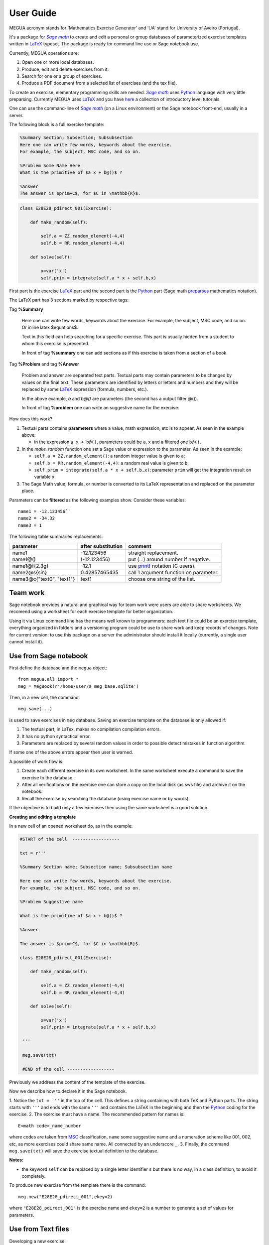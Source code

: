 
.. _userguide:

User Guide
==========

MEGUA acronym stands for 'Mathematics Exercise Generator' and 'UA' stand for University of Aveiro (Portugal). 

It's a package for |sagemath|_ to create and edit a personal 
or group databases of parameterized exercise templates written in LaTeX_ typeset. 
The package is ready for command line use or Sage notebook use. 
    
Currently, MEGUA operations are:

1. Open one or more local databases.
2. Produce, edit and delete exercises from it.
3. Search for one or a group of exercises.
4. Produce a PDF document from a selected list of exercises (and the tex file).

To create an exercise, elementary programming skills are needed. |sagemath|_ uses Python_ language 
with very little preparsing. Currently MEGUA uses LaTeX_ and you have here_ a collection of introductory level tutorials.

One can use the command-line of |sagemath|_ (on a Linux environment) or the Sage notebook front-end, usually in a server.

.. |sagemath| replace:: *Sage math*
.. _sagemath: http://www.sagemath.org
.. _Python: http://www.python.org
.. _LaTeX: http://www.tug.org
.. _here: http://www.tug.org/begin.html

The following block is a full exercise template:

.. code-block:: latex

   %Summary Section; Subsection; Subsubsection
   Here one can write few words, keywords about the exercise.
   For example, the subject, MSC code, and so on.

   %Problem Some Name Here
   What is the primitive of $a x + b@()$ ?

   %Answer
   The answer is $prim+C$, for $C in \mathbb{R}$.

.. code-block:: python

   class E28E28_pdirect_001(Exercise):

       def make_random(self):

           self.a = ZZ.random_element(-4,4)
           self.b = RR.random_element(-4,4)

       def solve(self):

           x=var('x')
           self.prim = integrate(self.a * x + self.b,x)

First part is the exercise LaTeX_ part and the second part is the Python_ part (Sage math preparses_ mathematics notation).


.. _preparses: http://www.sagemath.org/doc/reference/sage/misc/preparser.html


The LaTeX part has 3 sections marked by respective tags:

Tag **%Summary**

    Here one can write few words, keywords about the exercise.
    For example, the subject, MSC code, and so on. Or inline latex $equations$.

    Text in this field can help searching for a specific exercise. 
    This part is usually hidden from a student to whom this exercise is presented.

    In front of tag **%summary** one can add sections as if this exercise is taken from a section of a book.

Tag **%Problem** and tag **%Answer**

    Problem and answer are separated text parts.
    Textual parts may contain parameters to be changed by values on the final text. 
    These parameters are identified by letters or letters and numbers and they will be replaced by some LaTeX_ expression (formula, numbers, etc.). 

    In the above example, `a` and `b@()` are parameters (the second has a output filter @()). 

    In front of tag **%problem** one can write an suggestive name for the exercise.

How does this work? 

1. Textual parts contains **parameters** where a value, math expression, etc is to appear; As seen in the example above:

   *  in the expression ``a x + b@()``, parameters could be ``a``, ``x`` and a filtered one ``b@()``.

2. In the *make_random* function one set a Sage value or expression to the parameter.  As seen in the example:

   * ``self.a = ZZ.random_element()``: a random integer value is given to ``a``;
   * ``self.b = RR.random_element(-4,4)``: a random real value is given to ``b``;
   * ``self.prim = integrate(self.a * x + self.b,x)``: parameter ``prim`` will get the integration result on variable ``x``.

3. The Sage Math value, formula, or number is converted to its LaTeX representation and replaced on the parameter place.


.. _megvariables: 


Parameters can be **filtered** as the following examples show. Consider these variables::

   name1 = -12.123456``
   name2 = -34.32
   name3 = 1

The following table summaries replacements:

.. http://docutils.sourceforge.net/docs/user/rst/quickref.html#tables

+-----------------------------+--------------------+----------------------------------------+
| parameter                   | after substitution | comment                                |
+=============================+====================+========================================+
| name1                       |  -12.123456        | straight replacement.                  |
+-----------------------------+--------------------+----------------------------------------+
| name1\@()                   |  (-12.123456)      | put (...) around number if negative.   |
+-----------------------------+--------------------+----------------------------------------+
| name1\@f{2.3g}              | -12.1              | use printf_ notation (C users).        | 
+-----------------------------+--------------------+----------------------------------------+
| name2\@s{sin}               | 0.42857465435      | call 1 argument function on parameter. |
+-----------------------------+--------------------+----------------------------------------+
| name3\@c{"text0", "text1"}  | text1              | choose one string of the list.         |
+-----------------------------+--------------------+----------------------------------------+

.. _printf: http://docs.python.org/library/stdtypes.html#string-formatting


Team work
---------

Sage notebook provides a natural and graphical way for team work were users are able to share worksheets. 
We recomend using a worksheet for each exercise template for better organization. 

Using it via Linux command line has the means well known to programmers: each text file 
could be an exercise template, everything organized in folders and a versioning program 
could be use to share work and keep records of changes. Note for current version: to use this package on 
a server the administrator should install it locally (currently, a single user cannot install it).


Use from Sage notebook
----------------------

First define the database and the ``megua`` object::

   from megua.all import *
   meg = MegBook(r'/home/user/a_meg_base.sqlite')

Then, in a new cell, the command::

   meg.save(...)

is used to save exercises in ``meg`` database. Saving an exercise template on the database is only allowed if:

1. The textual part, in LaTex, makes no compilation compilation errors.
2. It has no python syntactical error.
3. Parameters are replaced by several random values in order to possible detect mistakes in function algorithm.

If some one of the above errors appear then user is warned.

A possible of work flow is:

1. Create each different exercise in its own worksheet. In the same worksheet execute a command to save the exercise to the database.
2. After all verifications on the exercise one can store a copy on the local disk (as sws file) and archive it on the notebook. 
3. Recall the exercise by searching the database (using exercise name or by words).

If the objective is to build only a few exercises then using the same worksheet is a good solution. 

**Creating and editing a template**

In a new cell of an opened worksheet do, as in the example:

.. code-block:: python

   #START of the cell  ------------------
   
   txt = r'''

   %Summary Section name; Subsection name; Subsubsection name

   Here one can write few words, keywords about the exercise.
   For example, the subject, MSC code, and so on.

   %Problem Suggestive name

   What is the primitive of $a x + b@()$ ?

   %Answer

   The answer is $prim+C$, for $C in \mathbb{R}$.

   class E28E28_pdirect_001(Exercise):

       def make_random(self):

           self.a = ZZ.random_element(-4,4)
           self.b = RR.random_element(-4,4)

       def solve(self):

           x=var('x')
           self.prim = integrate(self.a * x + self.b,x)

    '''

    meg.save(txt)

    #END of the cell ------------------


Previously we address the content of the template of the exercise.

Now we describe how to declare it in the Sage notebook.

1. Notice the ``txt = '''`` in the top of the cell. This defines a string containing with both TeX and Python parts. 
The string starts with ``'''`` and ends with the same ``'''`` and contains the LaTeX in the beginning and then the Python_ coding for the exercise.
2. The exercise must have a name. The recommended pattern for names is::  
 
   E<math code>_name_number

where codes are taken from MSC_ classification, ``name`` some suggestive name and a numeration scheme like 001, 002, etc, as 
more exercises could share same name. All connected by an underscore ``_``.
3. Finally, the command ``meg.save(txt)`` will save the exercise textual definition to the database.


.. _MSC: http://www.ams.org/mathscinet/msc/msc2010.html

**Notes:**

* the keyword ``self`` can be replaced by a single letter identifier ``s`` but there is no way, in a class definition, to avoid it completely.

To produce new exercise from the template there is the command::

   meg.new("E28E28_pdirect_001",ekey=2)

where ``"E28E28_pdirect_001"`` is the exercise name and ``ekey=2`` is a number to generate a set of values for parameters.



Use from Text files
-------------------


Developing a new exercise:

1. Edit a new file, named for example, "E28E28_pdirect_001.sage" and use this syntax:

.. code-block:: python    

   txt = '''

      exercise TeX and Sage/Python definition (see above E28E28_pdirect_001)

   ''' 
   from megua.all import *
   meg = MegBook(r'/home/user/a_meg_base.sqlite')
   meg.save(txt)

2. At shell prompt do::

   sage E28E28_pdirect_001.sage

3. Check E28E28_pdirect_001.tex and E28E28_pdirect_001.pdf files for an example.

 


Creating booklets
-----------------

The title word "books" could be a little ostentatious! Maybe booklets, book of exercises, exercise sheets, and so on.

One can join several exercises (template or instances) on a PDF. We need two templates: the 'row' template for each exercise --
what are the columns we want to appear in PDF, and the 'book' template -- what packages, LaTeX style, sections and exercise we want to
show.

In what follows, note that ``"""`` mark the beginning and end of the string in Python_. In the first example:


.. code-block:: python    

   #Full information from an exercise template

   all_details = """\\textbf{Name:}~\\verb+{{ exname }}+ \
   \n\n \\textbf{Summary} \n\n {{ summary }} \
   \n\n \\textbf{Problem template} \n\n {{ problemtemplate }} \
   \n\n \\textbf{Answer template} \n\n {{ answertemplate }} \
   \n\n \\begin{verbatim}\n{{ codetxt }}\n\\end{verbatim} \
   \n\n \\textbf{Problem Example } \n\n {{ problem }} \
   \n\n \\textbf{Answer Example } \n\n {{ answer }} \
   \n\n"""

we see the keyword names of every information that is stored about an exercise:

``exname``
   The given name to the exercise. Example ``E62L20_stochastic_001``.

``summary``
   The textual summary

``problemtemplate``
   The original problem text (template) without substitutions.

``answertemplate``
   The original answer text (template) without substitutions.

``problem``
   One sample of problem text with variables replace by proper values according to *make_random* function.

``answer``
   The related answer text with variables replace by proper values according to *solve* function.


Then we must define what the book look like using another template:

.. code-block:: latex

   #
   # Exemplo de ficheiro latex a ser usado como molde.
   #

   book_template = r"""
   \documentclass{article}
   \usepackage[utf8]{inputenc}
   \begin{document}

   {{ put_here("E26B05_DPpolinomio_001") }}

   {{ put_here("E26B05_DPexponencial_001") }}

   {{ put_here("E26B05_DPpotencia_001") }}

   {{ put_here("E26B05_DPlogaritmo_001") }}   

   {{ put_here("E26B05_DPracional_001") }}

   \end{document}
   """

Now we create the book using the string ``all_details`` that indicates what we want to show from each exercise and the string template 
``book_template``:


.. code-block:: python

   # Producing a book
   meg.template_fromstring(book_template,rowtemplate=all_details)


Another configurations
^^^^^^^^^^^^^^^^^^^^^^

Short configuration:

.. code-block:: python

   #Configuração curta: mostra apenas problem e answer

   modelo_curto = """\
   \n\n \\textbf{Problem Example } \n\n {{ problem }} \
   \n\n \\textbf{Answer Example } \n\n {{ answer }} \
   \n\n"""


With LaTeX package "exercise":


.. code-block:: latex

   # 
   # Using \usepackage{exercise}
   #

   model_exercicelist= """\
   \n\n \\Exercise \n {{ problem }} \
   \n\n \\Answer \n {{ answer }} \
   \n\n"""
   #proper for exercises at start and answers at the end.

   #
   # main latex file
   #

   file_exercicelist = r"""
   \documentclass{article}

   \usepackage[utf8]{inputenc}

   \usepackage{amsfonts}

   % ================
   % Exercise Package
   % ================
   \usepackage[lastexercise,answerdelayed]{exercise}
   \renewcommand{\AnswerListHeader}{\textbf{Resposta do ex.~\ExerciseHeaderNB\ ---\ }}
   \renewcommand{\theExercise}{\arabic{section}.\arabic{Exercise}} %texto da numeracao de cada exercicio
   \renewcounter{Exercise}[section] %permite re-iniciar Exercise=1 a cada chapter.

   \begin{document}

   %Isto é um teste.

   \section{Problemas}

   \begin{ExerciseList}

   {{ put_here("E26A36_PImediatas_001") }}

   {{ put_here("E26A36_PElementosSimples_001") }}

   {{ put_here("E26A36_PRacionais_001") }}

   \end{ExerciseList}


   \section{Soluções}

   \shipoutAnswer


   \end{document}
   """

   #
   #comando que gera o pdf e tex usando os moldes acima.
   #

   meg.template_fromstring(ficha_exercicelist,rowtemplate=modelo_exercicelist)



